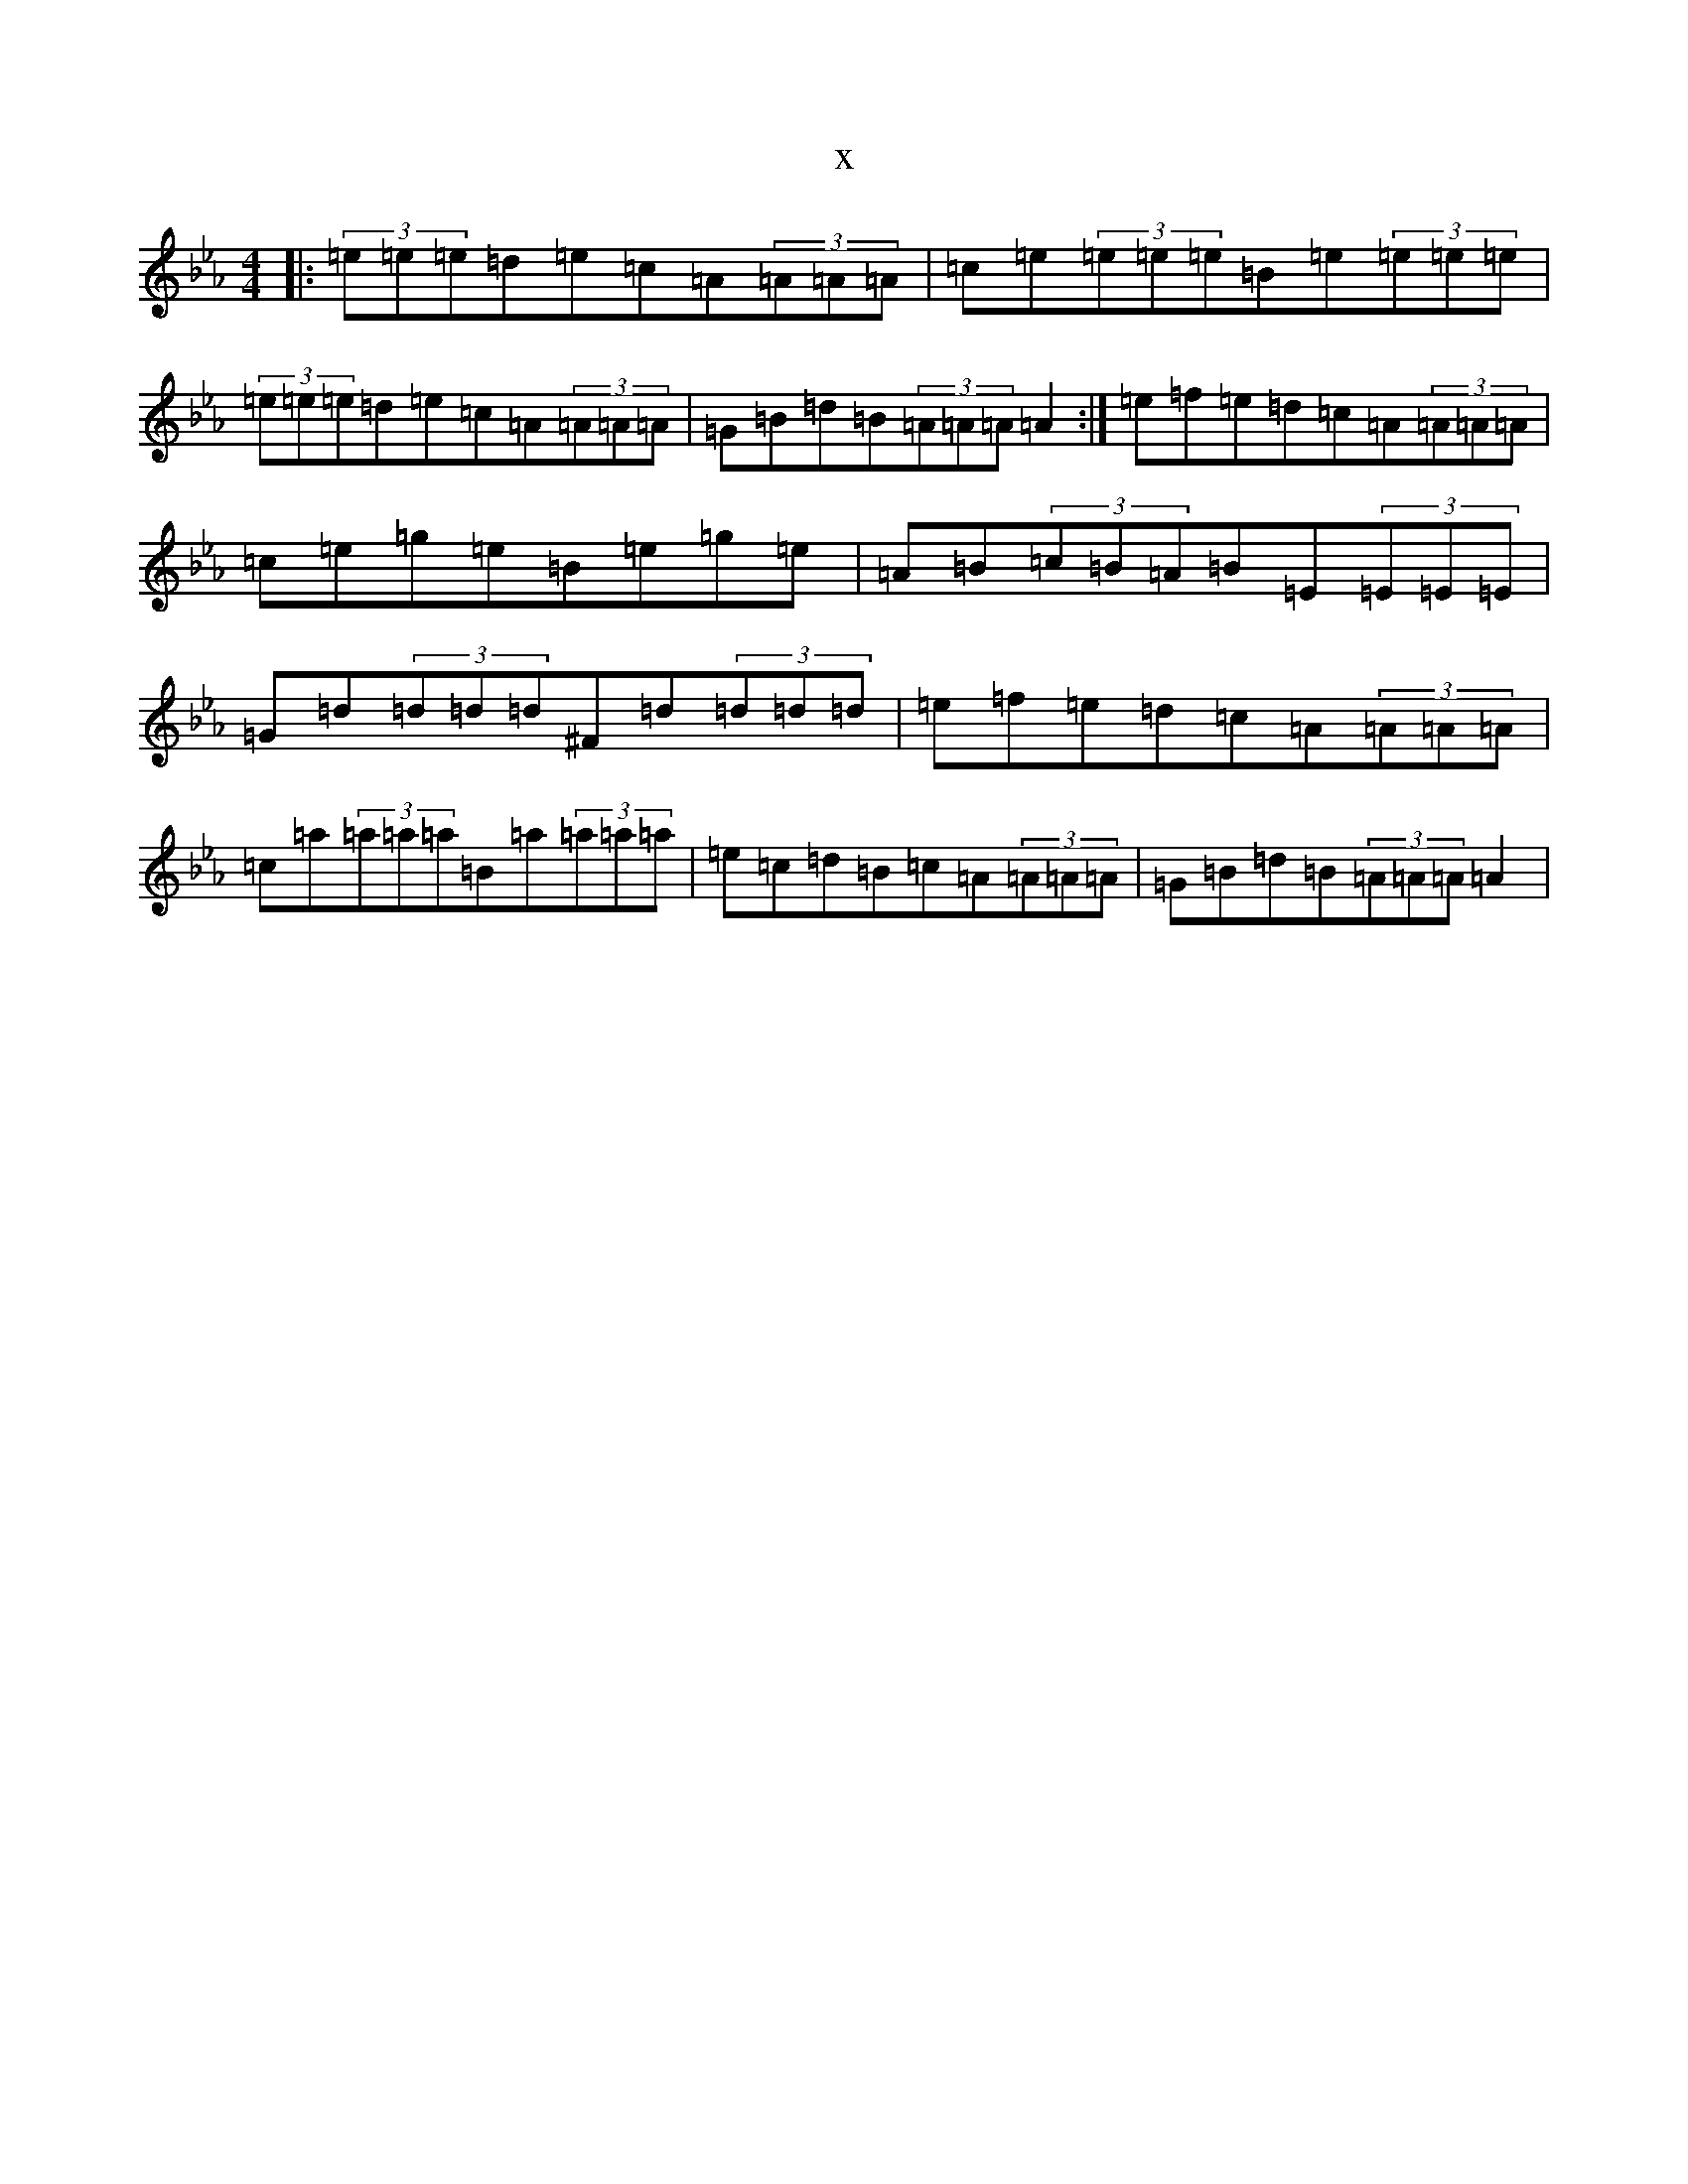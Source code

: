 X:4691
T:x
L:1/8
M:4/4
K: C minor
|:(3=e=e=e=d=e=c=A(3=A=A=A|=c=e(3=e=e=e=B=e(3=e=e=e|(3=e=e=e=d=e=c=A(3=A=A=A|=G=B=d=B(3=A=A=A=A2:|=e=f=e=d=c=A(3=A=A=A|=c=e=g=e=B=e=g=e|=A=B(3=c=B=A=B=E(3=E=E=E|=G=d(3=d=d=d^F=d(3=d=d=d|=e=f=e=d=c=A(3=A=A=A|=c=a(3=a=a=a=B=a(3=a=a=a|=e=c=d=B=c=A(3=A=A=A|=G=B=d=B(3=A=A=A=A2|